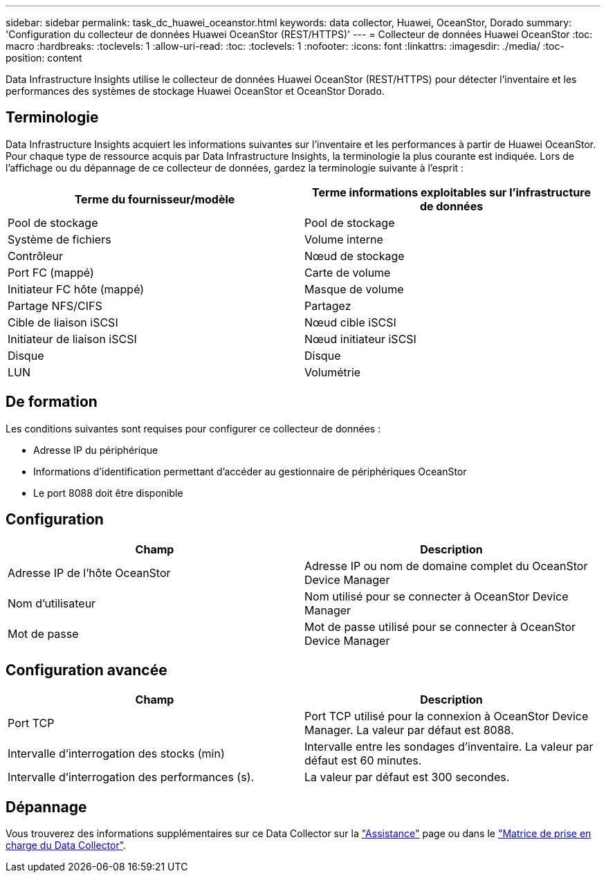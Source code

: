 ---
sidebar: sidebar 
permalink: task_dc_huawei_oceanstor.html 
keywords: data collector, Huawei, OceanStor, Dorado 
summary: 'Configuration du collecteur de données Huawei OceanStor (REST/HTTPS)' 
---
= Collecteur de données Huawei OceanStor
:toc: macro
:hardbreaks:
:toclevels: 1
:allow-uri-read: 
:toc: 
:toclevels: 1
:nofooter: 
:icons: font
:linkattrs: 
:imagesdir: ./media/
:toc-position: content


[role="lead"]
Data Infrastructure Insights utilise le collecteur de données Huawei OceanStor (REST/HTTPS) pour détecter l'inventaire et les performances des systèmes de stockage Huawei OceanStor et OceanStor Dorado.



== Terminologie

Data Infrastructure Insights acquiert les informations suivantes sur l'inventaire et les performances à partir de Huawei OceanStor. Pour chaque type de ressource acquis par Data Infrastructure Insights, la terminologie la plus courante est indiquée. Lors de l'affichage ou du dépannage de ce collecteur de données, gardez la terminologie suivante à l'esprit :

[cols="2*"]
|===
| Terme du fournisseur/modèle | Terme informations exploitables sur l'infrastructure de données 


| Pool de stockage | Pool de stockage 


| Système de fichiers | Volume interne 


| Contrôleur | Nœud de stockage 


| Port FC (mappé) | Carte de volume 


| Initiateur FC hôte (mappé) | Masque de volume 


| Partage NFS/CIFS | Partagez 


| Cible de liaison iSCSI | Nœud cible iSCSI 


| Initiateur de liaison iSCSI | Nœud initiateur iSCSI 


| Disque | Disque 


| LUN | Volumétrie 
|===


== De formation

Les conditions suivantes sont requises pour configurer ce collecteur de données :

* Adresse IP du périphérique
* Informations d'identification permettant d'accéder au gestionnaire de périphériques OceanStor
* Le port 8088 doit être disponible




== Configuration

[cols="2*"]
|===
| Champ | Description 


| Adresse IP de l'hôte OceanStor | Adresse IP ou nom de domaine complet du OceanStor Device Manager 


| Nom d'utilisateur | Nom utilisé pour se connecter à OceanStor Device Manager 


| Mot de passe | Mot de passe utilisé pour se connecter à OceanStor Device Manager 
|===


== Configuration avancée

[cols="2*"]
|===
| Champ | Description 


| Port TCP | Port TCP utilisé pour la connexion à OceanStor Device Manager. La valeur par défaut est 8088. 


| Intervalle d'interrogation des stocks (min) | Intervalle entre les sondages d'inventaire. La valeur par défaut est 60 minutes. 


| Intervalle d'interrogation des performances (s). | La valeur par défaut est 300 secondes. 
|===


== Dépannage

Vous trouverez des informations supplémentaires sur ce Data Collector sur la link:concept_requesting_support.html["Assistance"] page ou dans le link:reference_data_collector_support_matrix.html["Matrice de prise en charge du Data Collector"].

